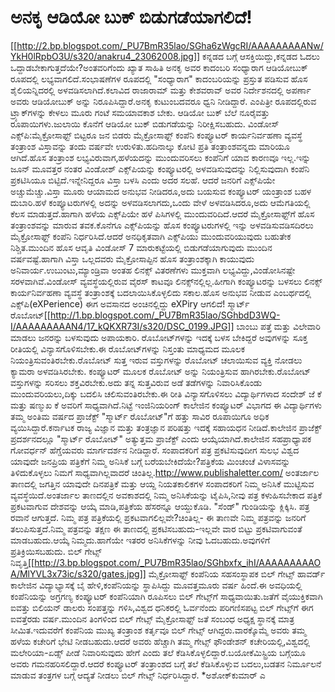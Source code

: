 * ಅನಕೃ ಆಡಿಯೋ ಬುಕ್ ಬಿಡುಗಡೆಯಾಗಲಿದೆ!

[[http://2.bp.blogspot.com/_PU7BmR35lao/SGha6zWgcRI/AAAAAAAAANw/YkH0lRpbO3U/s1600-h/anakru4_23062008.jpg][[[http://2.bp.blogspot.com/_PU7BmR35lao/SGha6zWgcRI/AAAAAAAAANw/YkH0lRpbO3U/s320/anakru4_23062008.jpg]]]]
 ಕನ್ನಡದ ಬಗ್ಗೆ ಆಸಕ್ತಿಯಿದ್ದು,ಕನ್ನಡದ ಓದಲು ಒದ್ದಾಡಬೇಕಾಗುತ್ತದೆಯೇ?ಅಂತವರಿಗೆಂದು
ಖ್ಯಾತ ಸಾಹಿತಿ ಅನಕೃ ಅವರ ಕಾದಂಬರಿ ಸಂಧ್ಯಾರಾಗ ಆಡಿಯೋಬುಕ್ ರೂಪದಲ್ಲಿ
ಲಭ್ಯವಾಗಲಿದೆ.ಸಂಭಾಷಣೆಗಳ ರೂಪದಲ್ಲಿ "ಸಂಧ್ಯಾರಾಗ" ಕಾದಂಬರಿಯನ್ನು ಪ್ರಸ್ತುತ ಪಡಿಸುವ
ಹೊಸ ಶೈಲಿಯನ್ನಿದರಲ್ಲಿ ಅಳವಡಿಸಲಾಗಿದೆ.ಕಲಾವಿದ ರಾಜಾರಾಮ್ ಮತ್ತು ಕೇಶವರಾವ್ ಅವರ
ನಿರ್ದೇಶನದಲ್ಲಿ ಅಪರ್ಣಾ ಅವರು ಆಡಿಯೋಬುಕ್ ಅನ್ನು ನಿರೂಪಿಸಿದ್ದಾರೆ.ಅನಕೃ ಕುಟುಂಬದವರೂ
ಧ್ವನಿ ನೀಡಿದ್ದಾರೆ. ಎಂಪಿತ್ರೀ ರೂಪದಲ್ಲಿರುವ ಟ್ರ್ಯಾಕ್‍ಗಳನ್ನು ಕೇಳಲು ಮೂರು ಗಂಟೆ
ಸಮಯಾವಕಾಶ ಬೇಕು. ಆಡಿಯೋ ಬುಕ್ ಬೆಲೆ ನೂರೈವತ್ತು ರೂಪಾಯಿಗಳು.ಜುಲಾಯಿ ಕೊನೆಗೆ ಆಡಿಯೋ
ಬುಕ್ ಬಿಡುಗಡೆಯನ್ನು ನಿರೀಕ್ಷಿಸಬಹುದು.
ವಿಂಡೋಸ್ ಎಕ್ಸ್‌ಪಿ:ಮೈಕ್ರೋಸಾಫ್ಟ್ ಬಿಟ್ಟರೂ ಜನ ಬಿಡರು
 ಮೈಕ್ರೋಸಾಫ್ಟ್ ಕಂಪೆನಿ ಕಂಪ್ಯೂಟರ್ ಕಾರ್ಯನಿರ್ವಹಣಾ ವ್ಯವಸ್ಥೆ ತಂತ್ರಾಂಶ
ವಿಸ್ತಾವನ್ನು ತಂದು ವರ್ಷವೇ ಉರುಳಿತು.ಹದಿನಾಲ್ಕು ಕೋಟಿ ಪ್ರತಿ ತಂತ್ರಾಂಶವನ್ನದು
ಮಾರಿಯೂ ಆಗಿದೆ.ಹೊಸ ತಂತ್ರಾಂಶ ಲಭ್ಯವಿರುವಾಗ,ಹಳೆಯದನ್ನು ಮುಂದುವರಿಸಲು ಕಂಪೆನಿಗೆ ಯಾವ
ಕಾರಣವೂ ಇಲ್ಲ.ಇನ್ನು ಜೂನ್ ಮೂವತ್ತರ ನಂತರ ವಿಂಡೋಶ್ ಎಕ್ಸ್‌ಪಿಯನ್ನು ಕಂಪ್ಯೂಟರಲ್ಲಿ
ಅಳವಡಿಸುವುದನ್ನು ನಿಲ್ಲಿಸುವುದಾಗಿ ಕಂಪೆನಿ ಪ್ರಕಟಿಸಿಯೂ ಬಿಟ್ಟಿದೆ.ಇನ್ನೇನಿದ್ದರೂ
ವಿಸ್ತಾ ಬಳಸಿ ಎಂದು ಅದರ ಸಲಹೆ. ಆದರೆ ಜನರಿಗೆ ಎಕ್ಸ್‌ಪಿಯೇ ಅಚ್ಚುಮೆಚ್ಚು.ವಿಸ್ತಾ
ಮೂರು ಆಯಾಮದ ಅನುಭವ ನೀಡಿದರೂ,ಅದು ಬಯಸುವ ಕಂಪ್ಯೂಟರ್ ಯಂತ್ರಾಂಶ ಬಹಳ ದುಬಾರಿ.ಹಳೆ
ಕಂಪ್ಯೂಟರುಗಳಲ್ಲಿ ಅದನ್ನು ಅಳವಡಿಸಲಾಗದು,ಒಂದು ವೇಳೆ ಅಳವಡಿಸಿದರೂ,ಅದು ಆಮೆಗತಿಯಲ್ಲಿ
ಕೆಲಸ ಮಾಡುತ್ತದೆ.ಹಾಗಾಗಿ ಹಳೆಯ ಎಕ್ಸ್‌ಪಿಯೇ ಹಳೆ ಪಿಸಿಗಳಲ್ಲಿ ಮುಂದುವರಿದಿದೆ.ಆದರೆ
ಮೈಕ್ರೋಸಾಫ್ಟ್‌ಗೆ ಹೊಸ ತಂತ್ರಾಂಶವನ್ನು ಮಾರುವ ತವಕ.ಕೊನೆಗೂ ಎಕ್ಸ್‌ಪಿಯನ್ನು ಹೊಸ
ಕಂಪ್ಯೂಟರುಗಳಲ್ಲಿ ಇನ್ನು ಅಳವಡಿಸುವಡಿಸದಿರಲು ಮೈಕ್ರೋಸಾಫ್ಟ್ ಕಂಪೆನಿ
ನಿರ್ಧರಿಸಿದೆ.ಆದರೆ ಅನಧಿಕೃತವಾಗಿ ಎಕ್ಸ್‌ಪಿಯು ಮುಂದುವರಿಯುವುದು ಬಹುತೇಕ
ನಿಶ್ಚಿತ.ಮುಂದಿನ ಹೊಸ ಆವೃತಿ ವಿಂಡೋಸ್ 7 ಮಾರುಕಟ್ಟೆಯಲ್ಲಿ ಬಿಡುಗಡೆಯಾಗುವುದು ಮುಂದಿನ
ವರ್ಷವಷ್ಟೆ.ಹಾಗಾಗಿ ವಿಸ್ತಾ ಒಲ್ಲದವರು ಮೈಕ್ರೋಸಾಪ್ಟಿನ ಹೊಸ ತಂತ್ರಾಂಶಕ್ಕಾಗಿ
ಕಾಯುವುದು ಅನಿವಾರ್ಯ.ಉಬುಂಟು,ಮ್ಯಾಂಡ್ರಿವಾ ಅಂತಹ ಲಿನಕ್ಸ್ ವಿತರಣೆಗಳು ಮುಕ್ತವಾಗಿ
ಲಭ್ಯವಿದ್ದು,ವಿಂಡೋಸಿನಷ್ಟೇ ಸರಳವಾಗಿವೆ.ವಿಂಡೋಸ್ ವ್ಯವಸ್ಥೆಯಲ್ಲಿರುವ ವೈರಸ್ ಕಾಟವೂ
ಲಿನಕ್ಸ್‌ನಲ್ಲಿಲ್ಲ.ಹೀಗಾಗಿ ಕಂಪ್ಯೂಟರನ್ನು ಬಳಸಲು ಲಿನಕ್ಸ್ ಕಾರ್ಯನಿರ್ವಹಣಾ
ವ್ಯವಸ್ಥೆ ತಂತ್ರಾಂಶಕ್ಕೆ ಬದಲಾಯಿಸಿಕೊಳ್ಳಲಿದು ಸಕಾಲ.ಹೊಸ ಅನುಭವ ನೀಡುವ ಎಂಬರ್ಥದಲ್ಲಿ
ಎಕ್ಸ್‌ಪಿ(eXPerience) ಈಗ ಅವಸಾನದ ಅಂಚಿನಲ್ಲಿದ್ದು eXPiry ಆಗಲಿದೆ!
ಸ್ಮಾರ್ಟ್
ರೊಬೋಟ್[[http://1.bp.blogspot.com/_PU7BmR35lao/SGhbdD3WQ-I/AAAAAAAAAN4/17_kQKXR73I/s1600-h/DSC_0199.JPG][[[http://1.bp.blogspot.com/_PU7BmR35lao/SGhbdD3WQ-I/AAAAAAAAAN4/17_kQKXR73I/s320/DSC_0199.JPG]]]]
 ಬಾಂಬು ಪತ್ತೆ ಮತ್ತು ವಿಲೇವಾರಿ ಮಾಡಲು ಜನರನ್ನು ಬಳಸುವುದು ಅಪಾಯಕಾರಿ.
ರೊಬೋಟ್‌ಗಳನ್ನು ಇದಕ್ಕೆ ಬಳಸ ಬೇಕಿದ್ದರೆ ಅವುಗಳನ್ನು ಸೂಕ್ತ ರೀತಿಯಲ್ಲಿ
ವಿನ್ಯಾಸಗೊಳಿಸಬೇಕು.ಈ ರೊಬೋಟ್‌ಗಳನ್ನು ನಿಸ್ತಂತು ಮಾಧ್ಯಮದ ಮೂಲಕ
ನಿಯಂತ್ರಿಸುವಂತಿರಬೇಕು.ರೊಬೋಟ್ ಸುತ್ತ ಇರುವ ವಸ್ತುಗಳನ್ನು ರೊಬೋಟ್ ಚಲಾಯಿಸುವ
ವ್ಯಕ್ತಿ ನೋಡಲು ಕ್ಯಾಮರಾ ಅಳವಡಿಸಿರಬೇಕು. ಕಂಪ್ಯೂಟರ್ ಮೂಲಕ ರೊಬೋಟ್ ಅನ್ನು
ನಿಯಂತ್ರಿಸುವ ಹಾಗಿರಬೇಕು.ರೊಬೋಟ್ ವಸ್ತುಗಳನ್ನು ಸರಿಸಲು ಶಕ್ತವಿರಬೇಕು.ಅದು ತನ್ನ
ಸುತ್ತವಿರುವ ಅಡೆ ತಡೆಗಳನ್ನು ನಿವಾರಿಸಿಕೊಂಡು ಮುಂದುವರಿಯಲು,ದಿಕ್ಕು ಬದಲಿಸಿ
ಚಲಿಸುವಂತಿರಬೇಕು.ಈ ರೀತಿ ವಿನ್ಯಾಸಗೊಳಿಸಲು ವಿದ್ಯಾರ್ಥಿಗಳಾದ ಸಂದೇಶ್ ಜೆ ಕೆ ಮತ್ತು
ಷಣ್ಮುಖ ಕೆ ಅವರಿಗೆ ಸಾಧ್ಯವಾಗಿದೆ.ನಿಟ್ಟೆ ಇಂಜಿನಿಯರಿಂಗ್ ಕಾಲೇಜಿನ ಕಂಪ್ಯೂಟರ್
ವಿಭಾಗದ ಈ ವಿದ್ಯಾರ್ಥಿಗಳು ತಮ್ಮ ಅಂತಿಮ ವರ್ಷದ ಪ್ರಾಜೆಕ್ಟ್ "ಸ್ಮಾರ್ಟ್ ರೊಬೋಟ್"ಗೆ
ಹತ್ತು ಸಾವಿರ ರೂಪಾಯಿಗೂ ಅಧಿಕ ವ್ಯಯಿಸಿದ್ದಾರೆ.ಕರ್ನಾಟಕ ರಾಜ್ಯ ವಿಜ್ಞಾನ ಮತ್ತು
ತಂತ್ರಜ್ಞಾನ ಪರಿಷತ್ತು ಇದಕ್ಕೆ ಸಹಾಯಧನ ನೀಡಿದೆ.ಕಾಲೇಜಿನ ಪ್ರಾಜೆಕ್ಟ್
ಪ್ರದರ್ಶನದಲ್ಲೂ "ಸ್ಮಾರ್ಟ್ ರೊಬೋಟ್" ಅತ್ಯುತ್ತಮ ಪ್ರಾಜೆಕ್ಟ್ ಎಂದು
ಆಯ್ಕೆಯಾಗಿದೆ.ಕಾಲೇಜಿನ ಸಹಪ್ರಾಧ್ಯಾಪಕ ಗೋವರ್ಧನ್ ಹೆಗ್ಡೆಯವರು ಮಾರ್ಗದರ್ಶನ
ನೀಡಿದ್ದಾರೆ.
ಸಂಪಾದಕರಿಗೆ ಪತ್ರ ಪ್ರಕಟಿಸುವುದೀಗ ಸುಲಭ
 ವಿಶ್ವದ ಯಾವುದೇ ಜನಪ್ರಿಯ ಪತ್ರಿಕೆಗೆ ನಿಮ್ಮ ಅನಿಸಿಕೆ ಬಗ್ಗೆ
ಬರೆಯಬೇಕಿದೆಯೇ?ಪತ್ರಿಕೆಯ ಮಿಂಚಂಚೆ ವಿಳಾಸವನ್ನು ತಿಳಿದುಕೊಳ್ಳಲು ನಿಮಗೆ
ಸಾಧ್ಯವಾಗಿಲ್ಲವಾದರೆ ಚಿಂತಿಲ್ಲ.http://www.publishaletter.com/ ಅಂತರ್ಜಾಲ
ತಾಣದಲ್ಲಿ ಜಗತ್ತಿನ ಯಾವುದೇ ದಿನಪತ್ರಿಕೆ ಮತ್ತು ಆಯ್ದ ನಿಯತಕಾಲಿಕಗಳ ಸಂಪಾದಕರಿಗೆ
ನಿಮ್ಮ ಅನಿಸಿಕೆ ಮುಟ್ಟಿಸುವ ವ್ಯವಸ್ಥೆಯಿದೆ.ಅಂತರ್ಜಾಲ ತಾಣದಲ್ಲಿನ ಅವಕಾಶದಲ್ಲಿ ನಿಮ್ಮ
ಅನಿಸಿಕೆಯನ್ನು ಟೈಪಿಸಿ,ನೀವು ಪತ್ರ ಕಳುಹಿಸಬೇಕಾದ ಪತ್ರಿಕೆ ಪ್ರಕಟವಾಗುವ ದೇಶವನ್ನು
ಆಯ್ಕೆ ಮಾಡಿ,ಪತ್ರಿಕೆಯ ಹೆಸರನ್ನೂ ಆಯ್ದುಕೊಡಿ. "ಸೆಂಡ್" ಗುಂಡಿಯನ್ನು ಕ್ಲಿಕ್ಕಿಸಿ.
ಪತ್ರ ರವಾನೆ ಆಗುತ್ತದೆ. ನಿಮ್ಮ ಪತ್ರ ಪತ್ರಿಕೆಯಲ್ಲಿ ಪ್ರಕಟವಾಗಲಿಲ್ಲವೇ?ಚಿಂತಿಲ್ಲ- ಈ
ತಾಣವೇ ನಿಮ್ಮ ಪತ್ರವನ್ನು ಜನರಿಗೆ ತಲುಪಿಸುತ್ತದೆ.ನಿಮ್ಮ ಪತ್ರವನ್ನು ತಕ್ಷಣ ಈ
ತಾಣದಲ್ಲಿ ಪ್ರಕಟಿಸಬಹುದು-ಇಲ್ಲವೇ ವಾರ ಬಿಟ್ಟು ಪ್ರಕಟಿವಾಗುವಂತೆ ಮಾಡಬಹುದು.ಆಯ್ಕೆ
ನಿಮ್ಮದು.ಹಾಗೆಯೇ ಇತರರ ಅನಿಸಿಕೆಗಳನ್ನು ನೀವು ಓದಬಹುದು.ಅವುಗಳಿಗೆ
ಪ್ರತಿಕ್ರಿಯಿಸಬಹುದು.
ಬಿಲ್ ಗೇಟ್ಸ್
ನಿವೃತ್ತಿ[[http://3.bp.blogspot.com/_PU7BmR35lao/SGhbxfx_ihI/AAAAAAAAAOA/MlYVL3x73ic/s1600-h/gates.jpg][[[http://3.bp.blogspot.com/_PU7BmR35lao/SGhbxfx_ihI/AAAAAAAAAOA/MlYVL3x73ic/s320/gates.jpg]]]]
 ಮೈಕ್ರೋಸಾಫ್ಟ್ ಕಂಪೆನಿಯ ಸಹಸಂಸ್ಥಾಪಕ ಬಿಲ್ ಗೇಟ್ಸ್ ಹಾವರ್ಡ್ ಕಾಲೇಜಿನ
ವಿದ್ಯಾಭ್ಯಾಸಕ್ಕೆ ಬೈ ಹೇಳಿ,ಕಂಪೆನಿಯನ್ನು ಸ್ಥಾಪಿಸಿದ್ದು ಮೂವತ್ತಮೂರು ವರ್ಷ ಹಿಂದೆ.ಈ
ಅವಧಿಯಲ್ಲಿ ಕಂಪೆನಿಯನ್ನು ಅಗ್ರಗಣ್ಯ ಕಂಪ್ಯೂಟರ್ ಕಂಪೆನಿಯಾಗಿ ರೂಪಿಸಲು ಬಿಲ್
ಗೇಟ್ಸ್‌ಗೆ ಸಾಧ್ಯವಾಯಿತು.ಜತೆಗೆ ವೈಯುಕ್ತಿಕವಾಗಿ ಐವತ್ತು ಬಿಲಿಯನ್ ಡಾಲರು
ಸಂಪತ್ತನ್ನು ಗಳಿಸಿ,ವಿಶ್ವದ ಧನಿಕರಲ್ಲಿ ಓರ್ವನೆಂದು ಪರಿಗಣಿಸಪಟ್ಟ ಬಿಲ್ ಗೇಟ್ಸ್‌ಗೆ
ಈಗ ಐವತ್ತೆರಡು ವರ್ಷ.ಮುಂದಿನ ತಿಂಗಳಿಂದ ಬಿಲ್ ಗೇಟ್ಸ್ ಮೈಕ್ರೋಸಾಫ್ಟ್‌ ಜತೆ ಸಂಬಂಧ
ಅಧ್ಯಕ್ಷ ಸ್ಥಾನಕ್ಕೆ ಮಾತ್ರ ಸೀಮಿತ.ಇದುವರೆಗೆ ಕಂಪೆನಿಯ ಮುಖ್ಯ ತಂತ್ರಾಂಶ ಕರ್ತೃವೂ
ಬಿಲ್ ಗೇಟ್ಸ್ ಆಗಿದ್ದರು.ವಾರಕ್ಕೊಮ್ಮೆ ಅವರು ತಮ್ಮ ಹಳೆಯ ಕಚೇರಿಗೆ ಭೇಟಿ
ನೀಡಬಹುದು.ಆದರೆ ಅವರು ಹೆಚ್ಚಾಗಿ ತಮ್ಮ ಗೇಟ್ಸ್ ಫೌಂಡೇಶನ್ ಕಚೇರಿಯಲ್ಲಿ,ವಿಶ್ವದಲ್ಲಿ
ಮಲೇರಿಯಾ-ಏಡ್ಸ್ ಪೀಡೆ ನಿವಾರಿಸುವುದು ಹೇಗೆ ಎಂದು ತಲೆ
ಕೆಡಿಸಿಕೊಳ್ಳಲಿದ್ದಾರೆ.ಬಯೋಕೆಮಿಸ್ಟ್ರಿಯ ಬಗ್ಗೆಯೂ ಅವರು ಗಮನಹರಿಸಲಿದ್ದಾರೆ.ಆದರೆ
ಕಂಪ್ಯೂಟರ್ ತಂತ್ರಾಂಶದ ಬಗ್ಗೆ ತಲೆ ಕೆಡಿಸಿಕೊಳ್ಳುವ ಬದಲು,ಬಡತನ ನಿರ್ಮೂಲನೆ ಮಾಡುವ
ತಂತ್ರಗಳ ಬಗ್ಗೆ ಆದ್ಯತೆ ನೀಡಲು ಬಿಲ್ ಗೇಟ್ಸ್ ನಿರ್ಧರಿಸಿದ್ದಾರೆ.
*ಅಶೋಕ್‌ಕುಮಾರ್ ಎ
